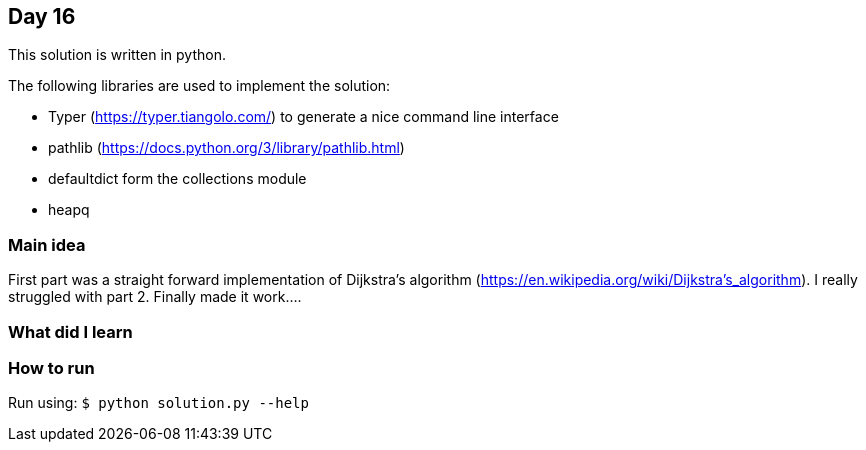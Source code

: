 == Day 16

This solution is written in python.

The following libraries are used to implement the solution:

* Typer (https://typer.tiangolo.com/) to generate a nice command line interface
* pathlib (https://docs.python.org/3/library/pathlib.html)
* defaultdict form the collections module
* heapq 

=== Main idea

First part was a straight forward implementation of Dijkstra's algorithm
(https://en.wikipedia.org/wiki/Dijkstra's_algorithm). I really struggled with
part 2. Finally made it work....

=== What did I learn


=== How to run

Run using: `$ python solution.py --help`
